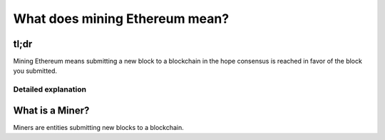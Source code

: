 What does mining Ethereum mean?
-------------------------------

tl;dr
^^^^^

Mining Ethereum means submitting a new block to a blockchain in the hope
consensus is reached in favor of the block you submitted.

Detailed explanation
~~~~~~~~~~~~~~~~~~~~

What is a Miner?
^^^^^^^^^^^^^^^^

Miners are entities submitting new blocks to a blockchain.
